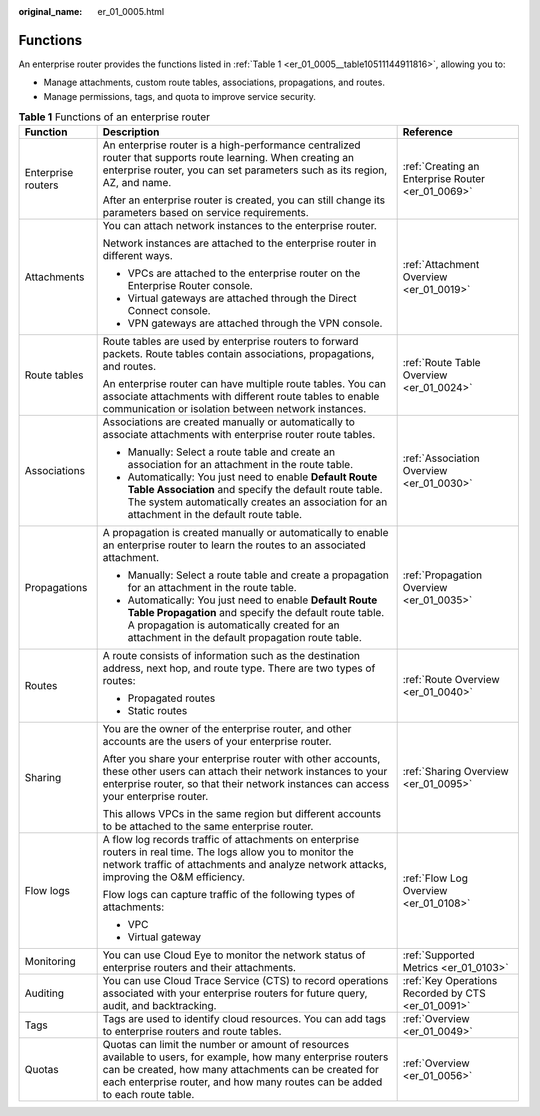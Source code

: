 :original_name: er_01_0005.html

.. _er_01_0005:

Functions
=========

An enterprise router provides the functions listed in :ref:`Table 1 <er_01_0005__table10511144911816>`, allowing you to:

-  Manage attachments, custom route tables, associations, propagations, and routes.
-  Manage permissions, tags, and quota to improve service security.

.. _er_01_0005__table10511144911816:

.. table:: **Table 1** Functions of an enterprise router

   +-----------------------+-------------------------------------------------------------------------------------------------------------------------------------------------------------------------------------------------------------------------------------------------------+----------------------------------------------------+
   | Function              | Description                                                                                                                                                                                                                                           | Reference                                          |
   +=======================+=======================================================================================================================================================================================================================================================+====================================================+
   | Enterprise routers    | An enterprise router is a high-performance centralized router that supports route learning. When creating an enterprise router, you can set parameters such as its region, AZ, and name.                                                              | :ref:`Creating an Enterprise Router <er_01_0069>`  |
   |                       |                                                                                                                                                                                                                                                       |                                                    |
   |                       | After an enterprise router is created, you can still change its parameters based on service requirements.                                                                                                                                             |                                                    |
   +-----------------------+-------------------------------------------------------------------------------------------------------------------------------------------------------------------------------------------------------------------------------------------------------+----------------------------------------------------+
   | Attachments           | You can attach network instances to the enterprise router.                                                                                                                                                                                            | :ref:`Attachment Overview <er_01_0019>`            |
   |                       |                                                                                                                                                                                                                                                       |                                                    |
   |                       | Network instances are attached to the enterprise router in different ways.                                                                                                                                                                            |                                                    |
   |                       |                                                                                                                                                                                                                                                       |                                                    |
   |                       | -  VPCs are attached to the enterprise router on the Enterprise Router console.                                                                                                                                                                       |                                                    |
   |                       | -  Virtual gateways are attached through the Direct Connect console.                                                                                                                                                                                  |                                                    |
   |                       | -  VPN gateways are attached through the VPN console.                                                                                                                                                                                                 |                                                    |
   +-----------------------+-------------------------------------------------------------------------------------------------------------------------------------------------------------------------------------------------------------------------------------------------------+----------------------------------------------------+
   | Route tables          | Route tables are used by enterprise routers to forward packets. Route tables contain associations, propagations, and routes.                                                                                                                          | :ref:`Route Table Overview <er_01_0024>`           |
   |                       |                                                                                                                                                                                                                                                       |                                                    |
   |                       | An enterprise router can have multiple route tables. You can associate attachments with different route tables to enable communication or isolation between network instances.                                                                        |                                                    |
   +-----------------------+-------------------------------------------------------------------------------------------------------------------------------------------------------------------------------------------------------------------------------------------------------+----------------------------------------------------+
   | Associations          | Associations are created manually or automatically to associate attachments with enterprise router route tables.                                                                                                                                      | :ref:`Association Overview <er_01_0030>`           |
   |                       |                                                                                                                                                                                                                                                       |                                                    |
   |                       | -  Manually: Select a route table and create an association for an attachment in the route table.                                                                                                                                                     |                                                    |
   |                       | -  Automatically: You just need to enable **Default Route Table Association** and specify the default route table. The system automatically creates an association for an attachment in the default route table.                                      |                                                    |
   +-----------------------+-------------------------------------------------------------------------------------------------------------------------------------------------------------------------------------------------------------------------------------------------------+----------------------------------------------------+
   | Propagations          | A propagation is created manually or automatically to enable an enterprise router to learn the routes to an associated attachment.                                                                                                                    | :ref:`Propagation Overview <er_01_0035>`           |
   |                       |                                                                                                                                                                                                                                                       |                                                    |
   |                       | -  Manually: Select a route table and create a propagation for an attachment in the route table.                                                                                                                                                      |                                                    |
   |                       | -  Automatically: You just need to enable **Default Route Table Propagation** and specify the default route table. A propagation is automatically created for an attachment in the default propagation route table.                                   |                                                    |
   +-----------------------+-------------------------------------------------------------------------------------------------------------------------------------------------------------------------------------------------------------------------------------------------------+----------------------------------------------------+
   | Routes                | A route consists of information such as the destination address, next hop, and route type. There are two types of routes:                                                                                                                             | :ref:`Route Overview <er_01_0040>`                 |
   |                       |                                                                                                                                                                                                                                                       |                                                    |
   |                       | -  Propagated routes                                                                                                                                                                                                                                  |                                                    |
   |                       | -  Static routes                                                                                                                                                                                                                                      |                                                    |
   +-----------------------+-------------------------------------------------------------------------------------------------------------------------------------------------------------------------------------------------------------------------------------------------------+----------------------------------------------------+
   | Sharing               | You are the owner of the enterprise router, and other accounts are the users of your enterprise router.                                                                                                                                               | :ref:`Sharing Overview <er_01_0095>`               |
   |                       |                                                                                                                                                                                                                                                       |                                                    |
   |                       | After you share your enterprise router with other accounts, these other users can attach their network instances to your enterprise router, so that their network instances can access your enterprise router.                                        |                                                    |
   |                       |                                                                                                                                                                                                                                                       |                                                    |
   |                       | This allows VPCs in the same region but different accounts to be attached to the same enterprise router.                                                                                                                                              |                                                    |
   +-----------------------+-------------------------------------------------------------------------------------------------------------------------------------------------------------------------------------------------------------------------------------------------------+----------------------------------------------------+
   | Flow logs             | A flow log records traffic of attachments on enterprise routers in real time. The logs allow you to monitor the network traffic of attachments and analyze network attacks, improving the O&M efficiency.                                             | :ref:`Flow Log Overview <er_01_0108>`              |
   |                       |                                                                                                                                                                                                                                                       |                                                    |
   |                       | Flow logs can capture traffic of the following types of attachments:                                                                                                                                                                                  |                                                    |
   |                       |                                                                                                                                                                                                                                                       |                                                    |
   |                       | -  VPC                                                                                                                                                                                                                                                |                                                    |
   |                       | -  Virtual gateway                                                                                                                                                                                                                                    |                                                    |
   +-----------------------+-------------------------------------------------------------------------------------------------------------------------------------------------------------------------------------------------------------------------------------------------------+----------------------------------------------------+
   | Monitoring            | You can use Cloud Eye to monitor the network status of enterprise routers and their attachments.                                                                                                                                                      | :ref:`Supported Metrics <er_01_0103>`              |
   +-----------------------+-------------------------------------------------------------------------------------------------------------------------------------------------------------------------------------------------------------------------------------------------------+----------------------------------------------------+
   | Auditing              | You can use Cloud Trace Service (CTS) to record operations associated with your enterprise routers for future query, audit, and backtracking.                                                                                                         | :ref:`Key Operations Recorded by CTS <er_01_0091>` |
   +-----------------------+-------------------------------------------------------------------------------------------------------------------------------------------------------------------------------------------------------------------------------------------------------+----------------------------------------------------+
   | Tags                  | Tags are used to identify cloud resources. You can add tags to enterprise routers and route tables.                                                                                                                                                   | :ref:`Overview <er_01_0049>`                       |
   +-----------------------+-------------------------------------------------------------------------------------------------------------------------------------------------------------------------------------------------------------------------------------------------------+----------------------------------------------------+
   | Quotas                | Quotas can limit the number or amount of resources available to users, for example, how many enterprise routers can be created, how many attachments can be created for each enterprise router, and how many routes can be added to each route table. | :ref:`Overview <er_01_0056>`                       |
   +-----------------------+-------------------------------------------------------------------------------------------------------------------------------------------------------------------------------------------------------------------------------------------------------+----------------------------------------------------+
